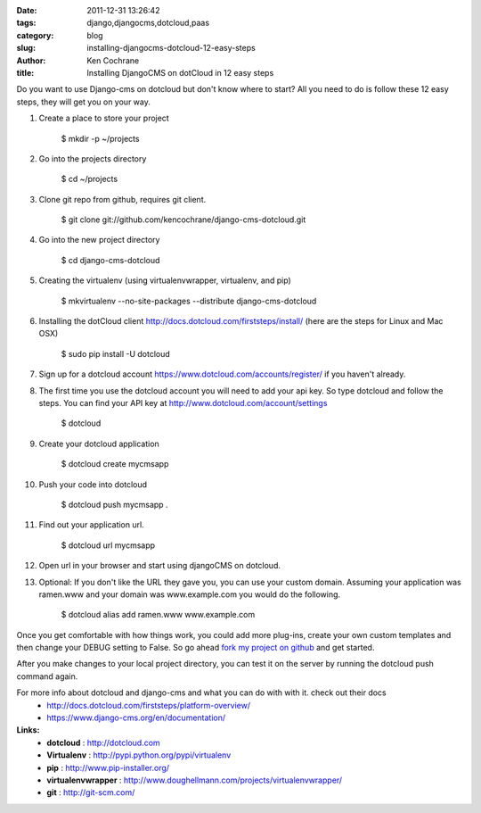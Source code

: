 
:date: 2011-12-31 13:26:42
:tags: django,djangocms,dotcloud,paas
:category: blog
:slug: installing-djangocms-dotcloud-12-easy-steps
:author: Ken Cochrane
:title: Installing DjangoCMS on dotCloud in 12 easy steps

Do you want to use Django-cms on dotcloud but don't know where to start? All you need to do is follow these 12 easy steps, they will get you on your way.


1. Create a place to store your project

    $ mkdir -p ~/projects

2. Go into the projects directory

    $ cd ~/projects

3. Clone git repo from github, requires git client.

    $ git clone git://github.com/kencochrane/django-cms-dotcloud.git
    
4. Go into the new project directory
    
    $ cd django-cms-dotcloud

5. Creating the virtualenv (using virtualenvwrapper, virtualenv, and pip)

    $ mkvirtualenv --no-site-packages --distribute django-cms-dotcloud

6. Installing the dotCloud client  http://docs.dotcloud.com/firststeps/install/ (here are the steps for Linux and Mac OSX)

    $ sudo pip install -U dotcloud

7. Sign up for a dotcloud account https://www.dotcloud.com/accounts/register/ if you haven't already.

8. The first time you use the dotcloud account you will need to add your api key. So type dotcloud and follow the steps. You can find your API key at http://www.dotcloud.com/account/settings

    $ dotcloud

9. Create your dotcloud application

    $ dotcloud create mycmsapp

10. Push your code into dotcloud

     $ dotcloud push mycmsapp .

11. Find out your application url.

     $ dotcloud url mycmsapp

12. Open url in your browser and start using djangoCMS on dotcloud.

13. Optional: If you don't like the URL they gave you, you can use your custom domain. Assuming your application was ramen.www and your domain was www.example.com you would do the following.

     $ dotcloud alias add ramen.www www.example.com


Once you get comfortable with how things work, you could add more plug-ins, create your own custom templates and then change your DEBUG setting to False. So go ahead `fork my project on github <https://github.com/kencochrane/django-cms-dotcloud/fork>`_  and get started.

After you make changes to your local project directory, you can test it on the server by running the dotcloud push command again.

For more info about dotcloud and django-cms and what you can do with with it. check out their docs
 - http://docs.dotcloud.com/firststeps/platform-overview/
 - https://www.django-cms.org/en/documentation/
 
**Links:**
 - **dotcloud** : http://dotcloud.com
 - **Virtualenv** : http://pypi.python.org/pypi/virtualenv
 - **pip** : http://www.pip-installer.org/
 - **virtualenvwrapper** : http://www.doughellmann.com/projects/virtualenvwrapper/
 - **git** : http://git-scm.com/
 


